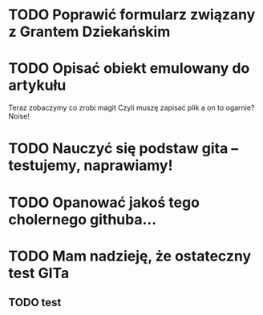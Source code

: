 # Kolekcja zadań wejściowych.
* TODO Poprawić formularz związany z Grantem Dziekańskim
* TODO Opisać obiekt emulowany do artykułu
Teraz zobaczymy co zrobi magit
Czyli muszę zapisać plik a on to ogarnie? Noise!
* TODO Nauczyć się podstaw gita -- testujemy, naprawiamy!
* TODO Opanować jakoś tego cholernego githuba... 
* TODO Mam nadzieję, że ostateczny test GITa 
** TODO test
